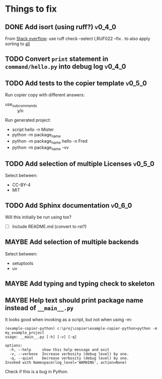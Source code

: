 * Things to fix
** DONE Add isort (using ruff?)                                     :v0_4_0:
CLOSED: [2025-07-21 Mon 18:26]
:LOGBOOK:
- State "DONE"       from "TODO"       [2025-07-21 Mon 18:26]
- State "TODO"       from              [2025-07-21 Mon 15:38]
:END:
From [[https://stackoverflow.com/questions/78156811/how-do-i-isort-using-ruff][Stack overflow]]:
use ruff check --select I,RUF022 --fix . to also apply sorting to __all__

** TODO Convert =print= statement in =command/hello.py= into debug log  :v0_4_0:
:LOGBOOK:
- State "TODO"       from              [2025-07-20 Sun 20:22]
:END:

** TODO Add tests to the copier template                            :v0_5_0:
:LOGBOOK:
- State "TODO"       from              [2025-07-20 Sun 20:01]
:END:

Run copier copy with different answers:
- use_subcommands :: y/n

Run generated project:
- script hello -n Mister
- python -m package_name
- python -m package_name hello -n Fred
- python -m package_name -vv

** TODO Add selection of multiple Licenses                          :v0_5_0:
:LOGBOOK:
- State "TODO"       from              [2025-07-20 Sun 19:54]
:END:
Select between:
- CC-BY-4
- MIT

** TODO Add Sphinx documentation                                    :v0_6_0:
:LOGBOOK:
- State "TODO"       from "ACTIVE"     [2025-07-21 Mon 17:56]
- State "ACTIVE"     from "TODO"       [2025-07-21 Mon 15:37]
- State "TODO"       from              [2025-07-20 Sun 19:57]
:END:
Will this initially be run using tox?
- [ ] Include README.md (convert to rst?)
** MAYBE Add selection of multiple backends
:LOGBOOK:
- State "MAYBE"      from "TODO"       [2025-07-21 Mon 17:55]
- State "TODO"       from              [2025-07-20 Sun 21:09]
:END:
Select between:
- setuptools
- uv

** MAYBE Add typing and typing check to skeleton
:LOGBOOK:
- State "MAYBE"      from "TODO"       [2025-07-21 Mon 17:56]
- State "TODO"       from              [2025-07-21 Mon 14:19]
:END:
** MAYBE Help text should print package name instead of =__main__.py=
:LOGBOOK:
- State "MAYBE"      from "TODO"       [2025-07-21 Mon 17:57]
- State "TODO"       from              [2025-07-20 Sun 19:45]
:END:
It looks good when invoking as a script, but not when using -m:
#+begin_src shell
  (example-copier-python) c:\proj\copier\example-copier-python>python -m my_example_project
  usage: __main__.py [-h] [-v] [-q]

  options:
    -h, --help     show this help message and exit
    -v, --verbose  Increase verbosity (debug level) by one.
    -q, --quiet    Decrease verbosity (debug level) by one.
  Invoked with Namespace(log_level='WARNING', action=None)
#+end_src
Check if this is a bug in Python.
